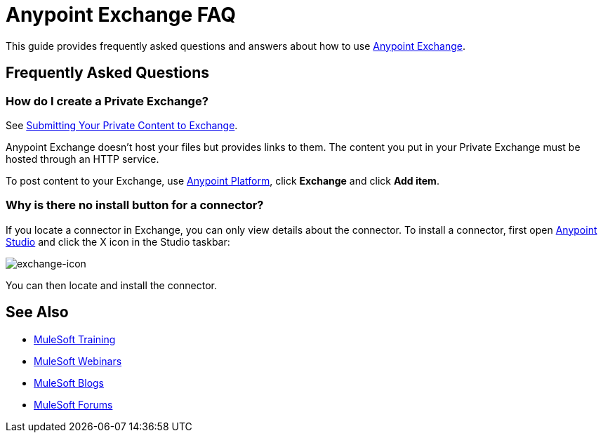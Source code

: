 = Anypoint Exchange FAQ
:keywords: faq, exchange

This guide provides frequently asked questions and answers about how to use
link:https://www.mulesoft.com/exchange[Anypoint Exchange].

== Frequently Asked Questions

=== How do I create a Private Exchange?

See link:/mule-fundamentals/v/3.7/anypoint-exchange#submitting-your-private-content-to-exchange[Submitting Your Private Content to Exchange].

Anypoint Exchange doesn't host your files but provides links to them. The content
you put in your Private Exchange must be hosted through an HTTP service.

To post content to your Exchange, use link:https://anypoint.mulesoft.com/#/signin[Anypoint Platform], click *Exchange* and click *Add item*.

=== Why is there no install button for a connector?

If you locate a connector in Exchange, you can only view details about the connector.
To install a connector, first open link:https://www.mulesoft.com/platform/studio[Anypoint Studio] and click the X icon in the Studio taskbar:

image:exchange-icon.png[exchange-icon]

You can then locate and install the connector.


== See Also

* link:http://training.mulesoft.com[MuleSoft Training]
* link:https://www.mulesoft.com/webinars[MuleSoft Webinars]
* link:http://blogs.mulesoft.com[MuleSoft Blogs]
* link:http://forums.mulesoft.com[MuleSoft Forums]
